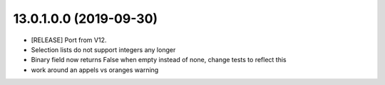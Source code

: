13.0.1.0.0 (2019-09-30)
~~~~~~~~~~~~~~~~~~~~~~~

* [RELEASE] Port from V12.
* Selection lists do not support integers any longer
* Binary field now returns False when empty instead of none,
  change tests to reflect this
* work around an appels vs oranges warning
